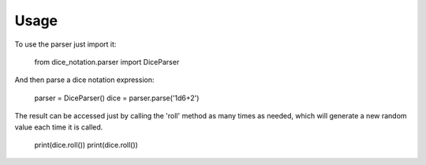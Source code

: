 =====
Usage
=====

To use the parser just import it:

    from dice_notation.parser import DiceParser

And then parse a dice notation expression:

    parser = DiceParser()
    dice = parser.parse('1d6+2')

The result can be accessed just by calling the 'roll' method as many times as
needed, which will generate a new random value each time it is called.

    print(dice.roll())
    print(dice.roll())
